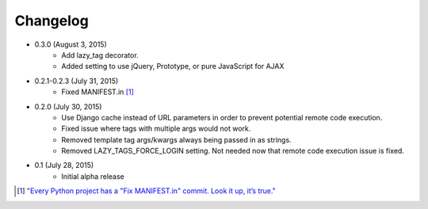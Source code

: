 Changelog
=========

* 0.3.0 (August 3, 2015)
    * Add lazy_tag decorator.
    * Added setting to use jQuery, Prototype, or pure JavaScript for AJAX

* 0.2.1-0.2.3 (July 31, 2015)
    * Fixed MANIFEST.in [#]_

* 0.2.0 (July 30, 2015)
    * Use Django cache instead of URL parameters in order to prevent potential remote code execution.
    * Fixed issue where tags with multiple args would not work.
    * Removed template tag args/kwargs always being passed in as strings.
    * Removed LAZY_TAGS_FORCE_LOGIN setting. Not needed now that remote code execution issue is fixed.

* 0.1 (July 28, 2015)
    * Initial alpha release

.. [#] `"Every Python project has a "Fix MANIFEST.in" commit. Look it up, it’s true." <https://hynek.me/articles/sharing-your-labor-of-love-pypi-quick-and-dirty/>`_